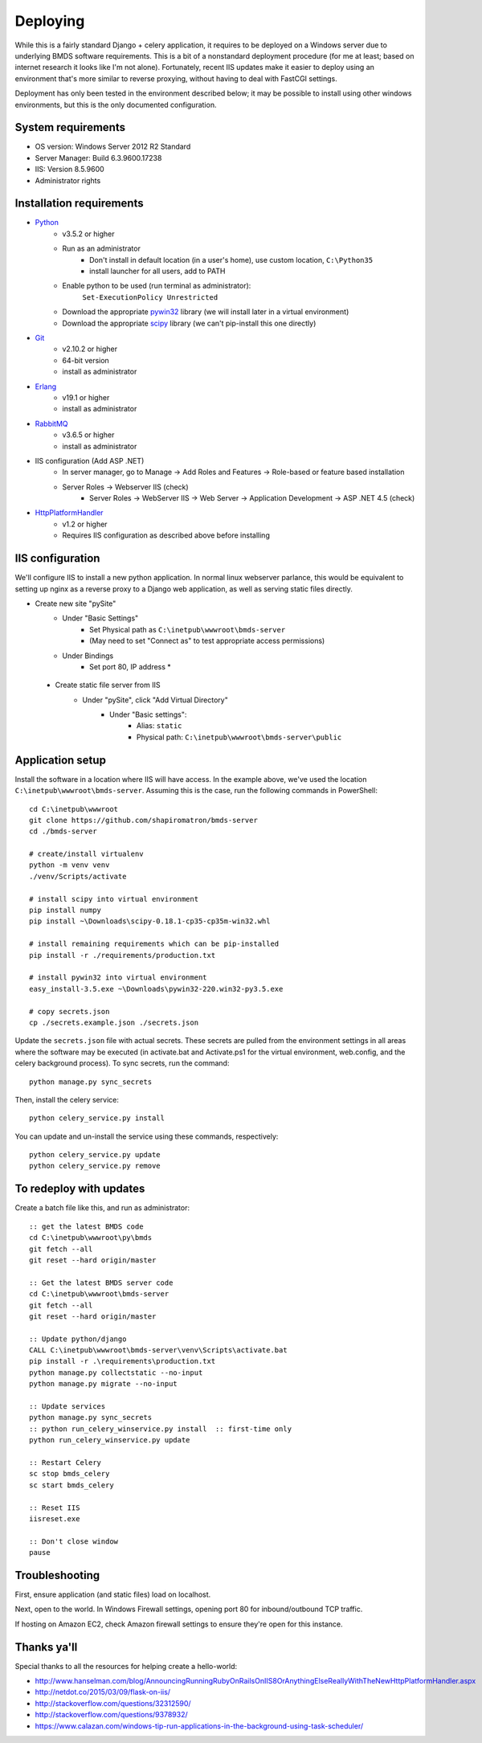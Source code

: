 Deploying
=========

While this is a fairly standard Django + celery application, it requires to be deployed on a Windows server due to underlying BMDS software requirements. This is a bit of a nonstandard deployment procedure (for me at least; based on internet research it looks like I'm not alone). Fortunately, recent IIS updates make it easier to deploy using an environment that's more similar to reverse proxying, without having to deal with FastCGI settings.

Deployment has only been tested in the environment described below; it may be possible to install using other windows environments, but this is the only documented configuration.

System requirements
~~~~~~~~~~~~~~~~~~~

- OS version: Windows Server 2012 R2 Standard
- Server Manager: Build 6.3.9600.17238
- IIS: Version 8.5.9600
- Administrator rights

Installation requirements
~~~~~~~~~~~~~~~~~~~~~~~~~

- Python_
    - v3.5.2 or higher
    - Run as an administrator
        - Don't install in default location (in a user's home), use custom location, ``C:\Python35``
        - install launcher for  all users, add to PATH
    - Enable python to be used (run terminal as administrator):
        ``Set-ExecutionPolicy Unrestricted``
    - Download the appropriate `pywin32`_ library (we will install later in a virtual environment)
    - Download the appropriate `scipy`_ library (we can't pip-install this one directly)
- Git_
    - v2.10.2 or higher
    - 64-bit version
    - install as administrator
- Erlang_
    - v19.1 or higher
    - install as administrator
- RabbitMQ_
    - v3.6.5 or higher
    - install as administrator
- IIS configuration (Add ASP .NET)
    - In server manager, go to Manage -> Add Roles and Features -> Role-based or feature based installation
    - Server Roles -> Webserver IIS (check)
        - Server Roles -> WebServer IIS -> Web Server -> Application Development -> ASP .NET 4.5 (check)
- HttpPlatformHandler_
    - v1.2 or higher
    - Requires IIS configuration as described above before installing

.. _Python: https://www.python.org/downloads/
.. _pywin32: https://sourceforge.net/projects/pywin32/
.. _scipy: http://www.lfd.uci.edu/~gohlke/pythonlibs/
.. _Git: https://git-scm.com/download/win
.. _Erlang: http://www.erlang.org/downloads
.. _RabbitMQ: http://www.rabbitmq.com/downloads.html
.. _HttpPlatformHandler: https://www.iis.net/downloads/microsoft/httpplatformhandler

IIS configuration
~~~~~~~~~~~~~~~~~
We'll configure IIS to install a new python application. In normal linux webserver
parlance, this would be equivalent to setting up nginx as a reverse proxy to a
Django web application, as well as serving static files directly.

- Create new site "pySite"
    - Under "Basic Settings"
        - Set Physical path as ``C:\inetpub\wwwroot\bmds-server``
        - (May need to set "Connect as" to test appropriate access permissions)
    - Under Bindings
        - Set port 80, IP address *

 - Create static file server from IIS
     - Under "pySite", click "Add Virtual Directory"
         - Under "Basic settings":
             - Alias: ``static``
             - Physical path: ``C:\inetpub\wwwroot\bmds-server\public``

Application setup
~~~~~~~~~~~~~~~~~

Install the software in a location where IIS will have access. In the example above, we've used the location ``C:\inetpub\wwwroot\bmds-server``. Assuming this is the case, run the following commands in PowerShell::

    cd C:\inetpub\wwwroot
    git clone https://github.com/shapiromatron/bmds-server
    cd ./bmds-server

    # create/install virtualenv
    python -m venv venv
    ./venv/Scripts/activate

    # install scipy into virtual environment
    pip install numpy
    pip install ~\Downloads\scipy‑0.18.1‑cp35‑cp35m‑win32.whl

    # install remaining requirements which can be pip-installed
    pip install -r ./requirements/production.txt

    # install pywin32 into virtual environment
    easy_install-3.5.exe ~\Downloads\pywin32-220.win32-py3.5.exe

    # copy secrets.json
    cp ./secrets.example.json ./secrets.json

Update the ``secrets.json`` file with actual secrets. These secrets are pulled
from the environment settings in all areas where the software may be executed
(in activate.bat and Activate.ps1 for the virtual environment, web.config,
and the celery background process). To sync secrets, run the command::

    python manage.py sync_secrets

Then, install the celery service::

    python celery_service.py install

You can update and un-install the service using these commands, respectively::

    python celery_service.py update
    python celery_service.py remove

To redeploy with updates
~~~~~~~~~~~~~~~~~~~~~~~~

Create a batch file like this, and run as administrator::

    :: get the latest BMDS code
    cd C:\inetpub\wwwroot\py\bmds
    git fetch --all
    git reset --hard origin/master

    :: Get the latest BMDS server code
    cd C:\inetpub\wwwroot\bmds-server
    git fetch --all
    git reset --hard origin/master

    :: Update python/django
    CALL C:\inetpub\wwwroot\bmds-server\venv\Scripts\activate.bat
    pip install -r .\requirements\production.txt
    python manage.py collectstatic --no-input
    python manage.py migrate --no-input

    :: Update services
    python manage.py sync_secrets
    :: python run_celery_winservice.py install  :: first-time only
    python run_celery_winservice.py update

    :: Restart Celery
    sc stop bmds_celery
    sc start bmds_celery

    :: Reset IIS
    iisreset.exe

    :: Don't close window
    pause

Troubleshooting
~~~~~~~~~~~~~~~

First, ensure application (and static files) load on localhost.

Next, open to the world. In Windows Firewall settings, opening port 80 for inbound/outbound TCP traffic.

If hosting on Amazon EC2, check Amazon firewall settings to ensure they're open for this instance.

Thanks ya'll
~~~~~~~~~~~~

Special thanks to all the resources for helping create a hello-world:

- http://www.hanselman.com/blog/AnnouncingRunningRubyOnRailsOnIIS8OrAnythingElseReallyWithTheNewHttpPlatformHandler.aspx
- http://netdot.co/2015/03/09/flask-on-iis/
- http://stackoverflow.com/questions/32312590/
- http://stackoverflow.com/questions/9378932/
- https://www.calazan.com/windows-tip-run-applications-in-the-background-using-task-scheduler/
